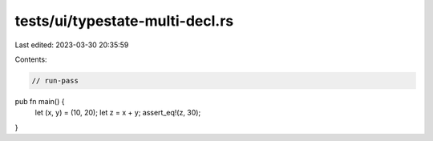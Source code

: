 tests/ui/typestate-multi-decl.rs
================================

Last edited: 2023-03-30 20:35:59

Contents:

.. code-block:: rs

    // run-pass

pub fn main() {
    let (x, y) = (10, 20);
    let z = x + y;
    assert_eq!(z, 30);
}


